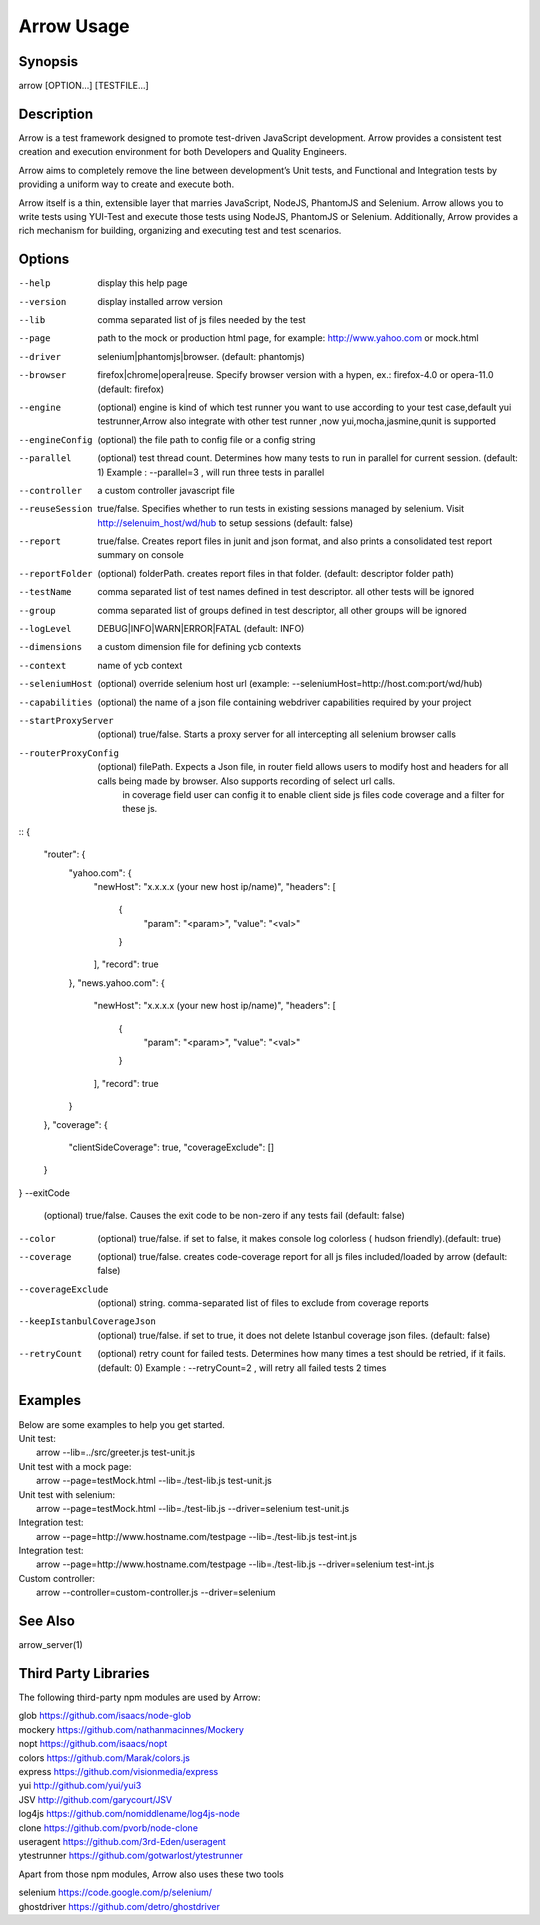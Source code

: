 ===========
Arrow Usage
===========


Synopsis
========
| arrow [OPTION...] [TESTFILE...]


Description
===========
Arrow is a test framework designed to promote test-driven JavaScript development. Arrow provides a consistent test creation and execution environment for both Developers and Quality Engineers.

Arrow aims to completely remove the line between development’s Unit tests, and Functional and Integration tests by providing a uniform way to create and execute both.

Arrow itself is a thin, extensible layer that marries JavaScript, NodeJS, PhantomJS and Selenium. Arrow allows you to write tests using YUI-Test and execute those tests using NodeJS, PhantomJS or Selenium. Additionally, Arrow provides a rich mechanism for building, organizing and executing test and test scenarios.


Options
=======
--help
  display this help page
--version
  display installed arrow version
--lib
    comma separated list of js files needed by the test
--page
    path to the mock or production html page, for example: http://www.yahoo.com or mock.html
--driver
	selenium|phantomjs|browser. (default: phantomjs)
--browser
	firefox|chrome|opera|reuse.  Specify browser version with a hypen, ex.: firefox-4.0 or opera-11.0 (default: firefox)
--engine
    (optional) engine is kind of which test runner you want to use according to your test case,default yui testrunner,Arrow also integrate with other test runner ,now yui,mocha,jasmine,qunit is supported
--engineConfig
  (optional) the file path to config file or a config string
--parallel
  (optional) test thread count. Determines how many tests to run in parallel for current session. (default: 1) Example : --parallel=3 , will run three tests in parallel
--controller
  a custom controller javascript file
--reuseSession
  true/false. Specifies whether to run tests in existing sessions managed by selenium. Visit http://selenuim_host/wd/hub to setup sessions (default: false)
--report
  true/false. Creates report files in junit and json format, and also prints a consolidated test report summary on console
--reportFolder
  (optional) folderPath.  creates report files in that folder. (default: descriptor folder path)
--testName
  comma separated list of test names defined in test descriptor. all other tests will be ignored
--group
  comma separated list of groups defined in test descriptor, all other groups will be ignored
--logLevel
  DEBUG|INFO|WARN|ERROR|FATAL (default: INFO)
--dimensions
  a custom dimension file for defining ycb contexts
--context
  name of ycb context
--seleniumHost
  (optional) override selenium host url (example: --seleniumHost=http://host.com:port/wd/hub)
--capabilities
  (optional) the name of a json file containing webdriver capabilities required by your project
--startProxyServer
  (optional) true/false. Starts a proxy server for all intercepting all selenium browser calls
--routerProxyConfig
  (optional) filePath. Expects a Json file, in router field allows users to modify host and headers for all calls being made by browser. Also supports recording of select url calls.
                           in coverage field user can config it to enable client side js files code coverage and a filter for these js.
::
{
    "router": {
        "yahoo.com": {
            "newHost": "x.x.x.x (your new host ip/name)",
            "headers": [
                {
                    "param": "<param>",
                    "value": "<val>"
                }
            ],
            "record": true
        },
        "news.yahoo.com": {
            "newHost": "x.x.x.x (your new host ip/name)",
            "headers": [
                {
                    "param": "<param>",
                    "value": "<val>"
                }
            ],
            "record": true
        }
    },
    "coverage": {
        "clientSideCoverage": true,
        "coverageExclude": []
    }
}
--exitCode
 (optional) true/false. Causes the exit code to be non-zero if any tests fail (default: false)
--color
 (optional) true/false. if set to false, it makes console log colorless ( hudson friendly).(default: true)
--coverage
 (optional) true/false. creates code-coverage report for all js files included/loaded by arrow (default: false)
--coverageExclude
 (optional) string. comma-separated list of files to exclude from coverage reports
--keepIstanbulCoverageJson
 (optional) true/false. if set to true, it does not delete Istanbul coverage json files. (default: false)
--retryCount
 (optional) retry count for failed tests. Determines how many times a test should be retried, if it fails. (default: 0) Example : --retryCount=2 , will retry all failed tests 2 times



Examples
========
| Below are some examples to help you get started.

| Unit test:
|    arrow --lib=../src/greeter.js test-unit.js

| Unit test with a mock page:
|    arrow --page=testMock.html --lib=./test-lib.js test-unit.js

|  Unit test with selenium:
|    arrow --page=testMock.html --lib=./test-lib.js --driver=selenium test-unit.js

|  Integration test:
|    arrow --page=http://www.hostname.com/testpage --lib=./test-lib.js test-int.js

|  Integration test:
|    arrow --page=http://www.hostname.com/testpage --lib=./test-lib.js --driver=selenium test-int.js

|  Custom controller:
|    arrow --controller=custom-controller.js --driver=selenium


See Also
========

| arrow_server(1)


Third Party Libraries
=======================

The following third-party npm modules are used by Arrow:

| glob https://github.com/isaacs/node-glob
| mockery https://github.com/nathanmacinnes/Mockery
| nopt https://github.com/isaacs/nopt
| colors https://github.com/Marak/colors.js
| express https://github.com/visionmedia/express
| yui http://github.com/yui/yui3
| JSV http://github.com/garycourt/JSV
| log4js https://github.com/nomiddlename/log4js-node
| clone https://github.com/pvorb/node-clone
| useragent https://github.com/3rd-Eden/useragent
| ytestrunner https://github.com/gotwarlost/ytestrunner

Apart from those npm modules, Arrow also uses these two tools

| selenium https://code.google.com/p/selenium/
| ghostdriver https://github.com/detro/ghostdriver
